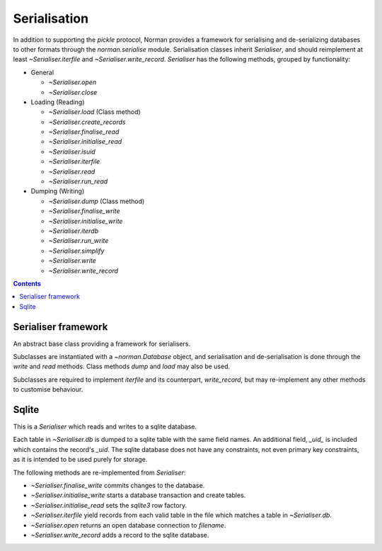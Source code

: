 .. module:: norman.serialise

.. testsetup::

    from norman import *


Serialisation
=============

In addition to supporting the `pickle` protocol, Norman provides a
framework for serialising and de-serializing databases to other formats
through the `norman.serialise` module.  Serialisation classes inherit
`Serialiser`, and should reimplement at least `~Serialiser.iterfile`
and `~Serialiser.write_record`.  `Serialiser` has the following methods,
grouped by functionality:

*   General

    *   `~Serialiser.open`
    *   `~Serialiser.close`

*   Loading (Reading)

    *   `~Serialiser.load` (Class method)
    *   `~Serialiser.create_records`
    *   `~Serialiser.finalise_read`
    *   `~Serialiser.initialise_read`
    *   `~Serialiser.isuid`
    *   `~Serialiser.iterfile`
    *   `~Serialiser.read`
    *   `~Serialiser.run_read`

*   Dumping (Writing)

    *   `~Serialiser.dump` (Class method)
    *   `~Serialiser.finalise_write`
    *   `~Serialiser.initialise_write`
    *   `~Serialiser.iterdb`
    *   `~Serialiser.run_write`
    *   `~Serialiser.simplify`
    *   `~Serialiser.write`
    *   `~Serialiser.write_record`


.. contents::


Serialiser framework
--------------------

.. class:: Serialiser(db)

    An abstract base class providing a framework for serialisers.

    Subclasses are instantiated with a `~norman.Database` object, and
    serialisation and de-serialisation is done through the `write` and `read`
    methods.  Class methods `dump` and `load` may also be used.

    Subclasses are required to implement `iterfile` and its counterpart,
    `write_record`, but may re-implement any other methods to customise
    behaviour.


    .. attribute:: db

        The database handled by the serialiser.


    .. attribute:: fh

        An open file (or database connection), or `None`.

        This is set to the result of `open`.  If a file is not currently
        open, then this is `None`.


    .. attribute:: mode

        Indicates the current operation.

        This is set to ``'w'`` during *dump* operations and ``'r'`` during
        *load*.  At other times it is `None`.


    .. classmethod:: dump(db, filename)

        This is a convenience method for calling `write`.

        This is equivalent to ``Serialise(db).write(filename)`` and is
        provided for compatibility with the `pickle` API.


    .. classmethod:: load(db, filename)

        This is a convenience method for calling `read`.

        This is equivalent to ``Serialise(db).read(filename)`` and is
        provided for compatibility with the `pickle` API.


    .. method:: close

        Close the currently opened file.

        The default behaviour is to call the file object's `!close` method.
        This method is always called once a file has been opened, even if an
        exception occurs during writing.


    .. method:: create_records(records)

        Create one or more new records.

        This is called for every group of cyclic records.  For example,
        if records *a* references record *b*, which references record *c*, and
        record *c* references record *a*, then records *a*, *b*, and *c*
        form a cycle.  If record *d* references record *e* but record *e*
        doesn't reference any other record, each of them are considered to
        be isolated.

        *records* is an iterator yielding tuples of
        ``(table, uid, data, cycles)`` for each record in the cycle, or only
        one record if there is no cycle.  The first three values are the same
        as those returned by `iterfile`, except that foreign uids in data
        have been dereferenced.  *cycles* is a set of field names which
        contain the cyclic data.

        The default behaviour is to remove the cyclic fields from *data*
        for each record, create the records using ``table(**data)``
        and assign the created records to the cyclic fields.  The *uid*
        of each record is also assigned to its *_uid* attribute.

        The return value is an iterator over ``(uid, record)`` pairs.


    .. method:: finalise_read

        Finalise the file after reading data.

        This is called after `run_read` but before `close`, and can be
        re-implemented to for implementation-specific finalisation.

        The default implementation does nothing.


    .. method:: finalise_write

        Finalise the file after writing data.

        This is called after `run_write` but before `close`, and can be
        re-implemented to for implementation-specific finalisation.

        The default implementation does nothing.


    .. method:: initialise_read

        Prepare the file for reading data.

        This is called before `run_read` but after `open`, and can be
        re-implemented to for implementation-specific setup.

        The default implementation does nothing.


    .. method:: initialise_write

        Prepare the file for writing data.

        This is called before `run_write` but after `open`, and can be
        re-implemented to for implementation-specific setup.

        The default implementation does nothing.


    .. method:: isuid(field, value)

        Return `True` if *value*, for the specified *field*, could be a *uid*.

        *field* is a `~norman.Field` object.

        This only needs to check whether the value could possibly represent
        another field.  It is only actually considered a *uid* if there is
        another record which matches it.

        By default, this returns `True` for all strings which match a UUID
        regular expression, e.g. ``'a8098c1a-f86e-11da-bd1a-00112444be1e'``.


    .. method:: iterdb

        Return an iterator over records in the database.

        Records should be returned in the order they are to be written.  The
        default implementation is a generator which iterates over records in
        each table.


    .. method:: iterfile

        Return an iterator over records read from the file.

        Each item returned by the iterator should be a tuple of
        ``(table, uid, data)`` where  *table* is the `~norman.Table`
        containing the record, *uid* is a globally unique value identifying
        the record and *data* is a dict of field values for the record,
        possibly containing other uids.

        This is commonly implemented as a generator.


    .. method:: read(filename)

        Load data into `db` from *filename*.

        *fieldname* is used only to open the file using `open`, so, depending
        on the implementation could be anything (e.g. a URL) which `open`
        recognises.  It could even be omitted entirely if, for example,
        the serialiser reads from stdin.


    .. method:: open(filename)

        Open *filename* for the current `mode`.

        The return value should be a handle to the open file.  The default
        behaviour is to open the file as binary using the builtin *open*
        function.


    .. method:: run_read

        Read data from the currently opened file.

        This is called between `initialise_read` and `finalise_read`, and
        converts each value returned by `iterfile` into a record using
        `create_records`.  It also attempts to re-map nested records by
        searching for matching uids.

        Cycles in the data are detected, and all records involved in
        in a cycle are created in `create_records`.


    .. method:: run_write

        Called by `dump` to write data.

        This is called after `initialise_write` and before `finalise_write`,
        and simply calls `write_record` for each value yielded by `iterdb`.


    .. method:: simplify(record)

        Convert a record to a simple python structure.

        The default implementation converts *record* to a `dict` of
        field values, omitting `~norman.NotSet` values and replacing other
        records with their *_uid* properties.  The return value of this
        implementation is a tuple of ``(tablename, record._uid, record_dict)``.


    .. method:: write(filename)

        Write the database to *filename*.

        *fieldname* is used only to open the file using `open`, so, depending
        on the implementation could be anything (e.g. a URL) which `open`
        recognises.  It could even be omitted entirely if, for example,
        the serialiser dumps the database as formatted text to stdout.


    .. method:: write_record(record)

        Write *record* to the current file.

        This is called by `run_write` for every record yielded by `iterdb`.
        *record* is the values returned by `simplify`.


Sqlite
------

.. class:: Sqlite

    This is a `Serialiser` which reads and writes to a sqlite database.

    Each table in `~Serialiser.db` is dumped to a sqlite table with the
    same field names.  An additional field, *_uid_* is included which
    contains the record's *_uid*.  The sqlite database does not have any
    constraints, not even primary key constraints, as it is intended to
    be used purely for storage.

    The following methods are re-implemented from `Serialiser`:

    *   `~Serialiser.finalise_write` commits changes to the database.
    *   `~Serialiser.initialise_write` starts a database transaction and
        create tables.
    *   `~Serialiser.initialise_read` sets the `sqlite3` row factory.
    *   `~Serialiser.iterfile` yield records from each valid table in the
        file which matches a table in `~Serialiser.db`.
    *   `~Serialiser.open` returns an open database connection to *filename*.
    *   `~Serialiser.write_record` adds a record to the sqlite database.


.. class:: Sqlite3

    .. deprecated:: 0.6.1

        Use `Sqlite`, which implements the `Serialiser` framework instead.


    .. method:: dump(db, filename)

        Dump the database to a sqlite database.

        Each table is dumped to a sqlite table, without any constraints.
        All values in the table are converted to strings and foreign objects
        are stored as an integer id (referring to another record). Each
        record has an additional field, '_oid_', which contains a unique
        integer.


    .. method:: load(db, filename)

        The database supplied is read as follows:

        1.  Tables are searched for by name, if they are missing then
            they are ignored.

        2.  If a table is found, but does not have an "oid" field, it is
            ignored

        3.  Values in "oid" should be unique within the database, e.g.
            a record in "units" cannot have the same "oid" as a record
            in "cycles".

        4.  Records which cannot be added, for any reason, are ignored
            and a message logged.


.. testcleanup::

    import os
    try:
        os.unlink('file.sqlite')
    except OSError:
        pass
